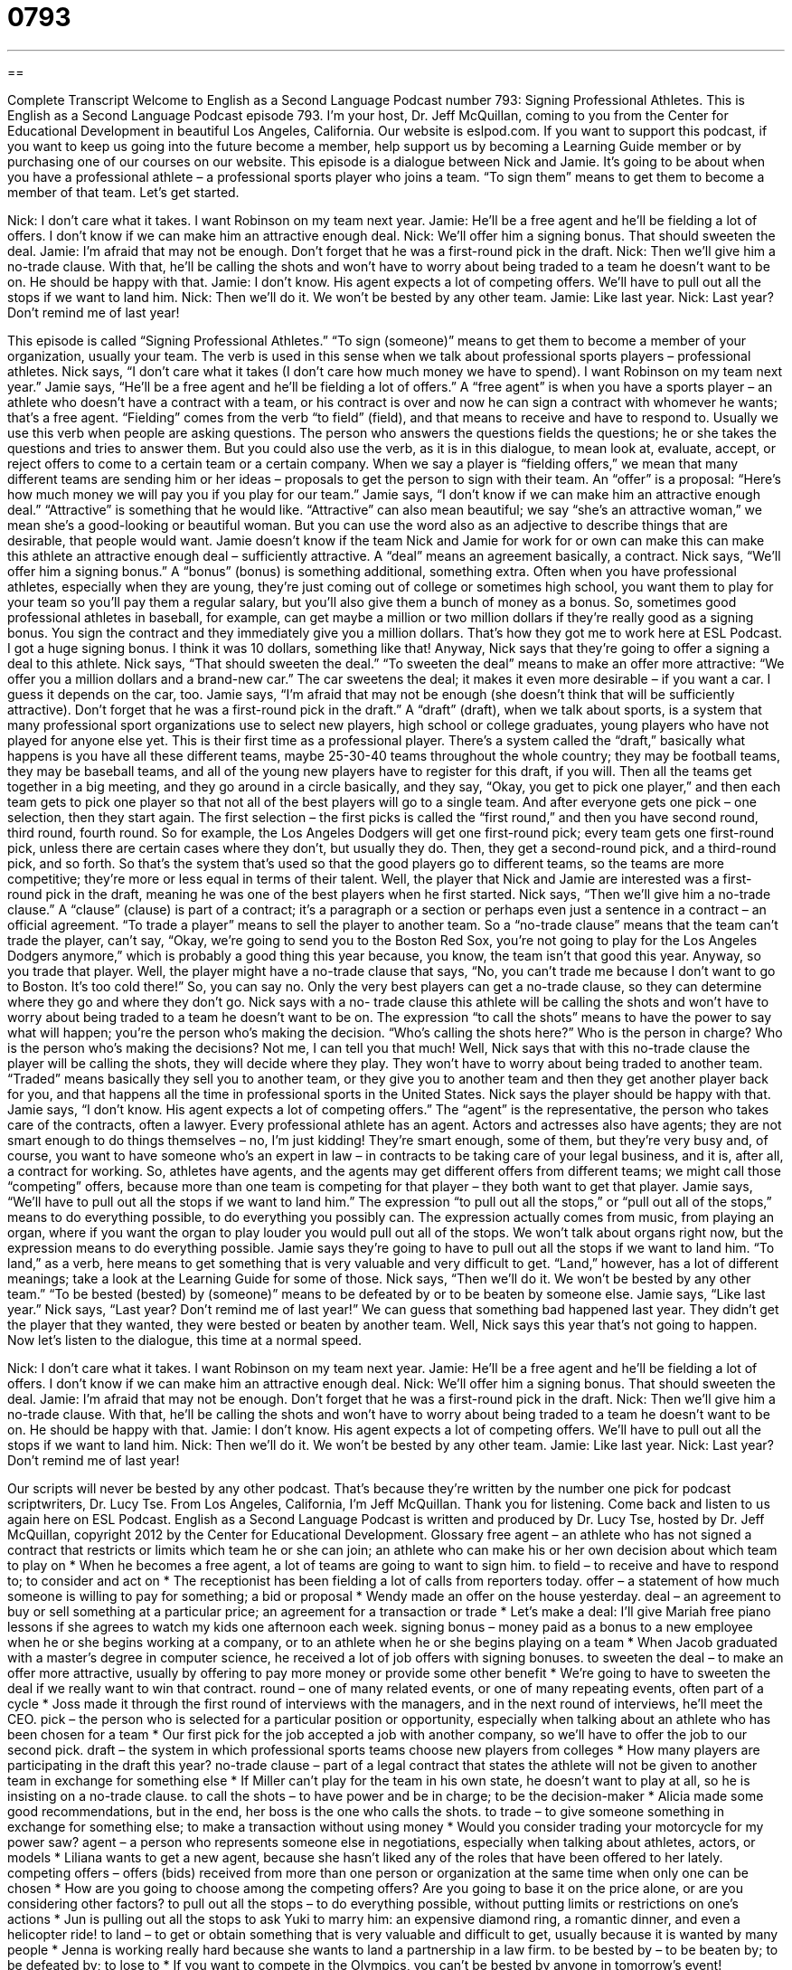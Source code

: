 = 0793
:toc: left
:toclevels: 3
:sectnums:
:stylesheet: ../../../myAdocCss.css

'''

== 

Complete Transcript
Welcome to English as a Second Language Podcast number 793: Signing Professional Athletes.
This is English as a Second Language Podcast episode 793. I’m your host, Dr. Jeff McQuillan, coming to you from the Center for Educational Development in beautiful Los Angeles, California.
Our website is eslpod.com. If you want to support this podcast, if you want to keep us going into the future become a member, help support us by becoming a Learning Guide member or by purchasing one of our courses on our website.
This episode is a dialogue between Nick and Jamie. It’s going to be about when you have a professional athlete – a professional sports player who joins a team. “To sign them” means to get them to become a member of that team. Let’s get started.
[start of dialogue]
Nick: I don’t care what it takes. I want Robinson on my team next year.
Jamie: He’ll be a free agent and he’ll be fielding a lot of offers. I don’t know if we can make him an attractive enough deal.
Nick: We’ll offer him a signing bonus. That should sweeten the deal.
Jamie: I’m afraid that may not be enough. Don’t forget that he was a first-round pick in the draft.
Nick: Then we’ll give him a no-trade clause. With that, he’ll be calling the shots and won’t have to worry about being traded to a team he doesn’t want to be on. He should be happy with that.
Jamie: I don’t know. His agent expects a lot of competing offers. We’ll have to pull out all the stops if we want to land him.
Nick: Then we’ll do it. We won’t be bested by any other team.
Jamie: Like last year.
Nick: Last year? Don’t remind me of last year!
[end of dialogue]
This episode is called “Signing Professional Athletes.” “To sign (someone)” means to get them to become a member of your organization, usually your team. The verb is used in this sense when we talk about professional sports players – professional athletes.
Nick says, “I don’t care what it takes (I don’t care how much money we have to spend). I want Robinson on my team next year.” Jamie says, “He’ll be a free agent and he’ll be fielding a lot of offers.” A “free agent” is when you have a sports player – an athlete who doesn’t have a contract with a team, or his contract is over and now he can sign a contract with whomever he wants; that’s a free agent. “Fielding” comes from the verb “to field” (field), and that means to receive and have to respond to. Usually we use this verb when people are asking questions. The person who answers the questions fields the questions; he or she takes the questions and tries to answer them. But you could also use the verb, as it is in this dialogue, to mean look at, evaluate, accept, or reject offers to come to a certain team or a certain company. When we say a player is “fielding offers,” we mean that many different teams are sending him or her ideas – proposals to get the person to sign with their team. An “offer” is a proposal: “Here’s how much money we will pay you if you play for our team.”
Jamie says, “I don’t know if we can make him an attractive enough deal.” “Attractive” is something that he would like. “Attractive” can also mean beautiful; we say “she’s an attractive woman,” we mean she’s a good-looking or beautiful woman. But you can use the word also as an adjective to describe things that are desirable, that people would want.
Jamie doesn’t know if the team Nick and Jamie for work for or own can make this can make this athlete an attractive enough deal – sufficiently attractive. A “deal” means an agreement basically, a contract. Nick says, “We’ll offer him a signing bonus.” A “bonus” (bonus) is something additional, something extra. Often when you have professional athletes, especially when they are young, they’re just coming out of college or sometimes high school, you want them to play for your team so you’ll pay them a regular salary, but you’ll also give them a bunch of money as a bonus. So, sometimes good professional athletes in baseball, for example, can get maybe a million or two million dollars if they’re really good as a signing bonus. You sign the contract and they immediately give you a million dollars. That’s how they got me to work here at ESL Podcast. I got a huge signing bonus. I think it was 10 dollars, something like that! Anyway, Nick says that they’re going to offer a signing a deal to this athlete. Nick says, “That should sweeten the deal.” “To sweeten the deal” means to make an offer more attractive: “We offer you a million dollars and a brand-new car.” The car sweetens the deal; it makes it even more desirable – if you want a car. I guess it depends on the car, too.
Jamie says, “I’m afraid that may not be enough (she doesn’t think that will be sufficiently attractive). Don’t forget that he was a first-round pick in the draft.” A “draft” (draft), when we talk about sports, is a system that many professional sport organizations use to select new players, high school or college graduates, young players who have not played for anyone else yet. This is their first time as a professional player. There’s a system called the “draft,” basically what happens is you have all these different teams, maybe 25-30-40 teams throughout the whole country; they may be football teams, they may be baseball teams, and all of the young new players have to register for this draft, if you will. Then all the teams get together in a big meeting, and they go around in a circle basically, and they say, “Okay, you get to pick one player,” and then each team gets to pick one player so that not all of the best players will go to a single team. And after everyone gets one pick – one selection, then they start again. The first selection – the first picks is called the “first round,” and then you have second round, third round, fourth round. So for example, the Los Angeles Dodgers will get one first-round pick; every team gets one first-round pick, unless there are certain cases where they don’t, but usually they do. Then, they get a second-round pick, and a third-round pick, and so forth. So that’s the system that’s used so that the good players go to different teams, so the teams are more competitive; they’re more or less equal in terms of their talent. Well, the player that Nick and Jamie are interested was a first-round pick in the draft, meaning he was one of the best players when he first started.
Nick says, “Then we’ll give him a no-trade clause.” A “clause” (clause) is part of a contract; it’s a paragraph or a section or perhaps even just a sentence in a contract – an official agreement. “To trade a player” means to sell the player to another team. So a “no-trade clause” means that the team can’t trade the player, can’t say, “Okay, we’re going to send you to the Boston Red Sox, you’re not going to play for the Los Angeles Dodgers anymore,” which is probably a good thing this year because, you know, the team isn’t that good this year. Anyway, so you trade that player. Well, the player might have a no-trade clause that says, “No, you can’t trade me because I don’t want to go to Boston. It’s too cold there!” So, you can say no. Only the very best players can get a no-trade clause, so they can determine where they go and where they don’t go. Nick says with a no- trade clause this athlete will be calling the shots and won’t have to worry about being traded to a team he doesn’t want to be on. The expression “to call the shots” means to have the power to say what will happen; you’re the person who’s making the decision. “Who’s calling the shots here?” Who is the person in charge? Who is the person who’s making the decisions? Not me, I can tell you that much! Well, Nick says that with this no-trade clause the player will be calling the shots, they will decide where they play. They won’t have to worry about being traded to another team. “Traded” means basically they sell you to another team, or they give you to another team and then they get another player back for you, and that happens all the time in professional sports in the United States.
Nick says the player should be happy with that. Jamie says, “I don’t know. His agent expects a lot of competing offers.” The “agent” is the representative, the person who takes care of the contracts, often a lawyer. Every professional athlete has an agent. Actors and actresses also have agents; they are not smart enough to do things themselves – no, I’m just kidding! They’re smart enough, some of them, but they’re very busy and, of course, you want to have someone who’s an expert in law – in contracts to be taking care of your legal business, and it is, after all, a contract for working. So, athletes have agents, and the agents may get different offers from different teams; we might call those “competing” offers, because more than one team is competing for that player – they both want to get that player. Jamie says, “We’ll have to pull out all the stops if we want to land him.” The expression “to pull out all the stops,” or “pull out all of the stops,” means to do everything possible, to do everything you possibly can. The expression actually comes from music, from playing an organ, where if you want the organ to play louder you would pull out all of the stops. We won’t talk about organs right now, but the expression means to do everything possible. Jamie says they’re going to have to pull out all the stops if we want to land him. “To land,” as a verb, here means to get something that is very valuable and very difficult to get. “Land,” however, has a lot of different meanings; take a look at the Learning Guide for some of those.
Nick says, “Then we’ll do it. We won’t be bested by any other team.” “To be bested (bested) by (someone)” means to be defeated by or to be beaten by someone else. Jamie says, “Like last year.” Nick says, “Last year? Don’t remind me of last year!” We can guess that something bad happened last year. They didn’t get the player that they wanted, they were bested or beaten by another team. Well, Nick says this year that’s not going to happen.
Now let’s listen to the dialogue, this time at a normal speed.
[start of dialogue]
Nick: I don’t care what it takes. I want Robinson on my team next year.
Jamie: He’ll be a free agent and he’ll be fielding a lot of offers. I don’t know if we can make him an attractive enough deal.
Nick: We’ll offer him a signing bonus. That should sweeten the deal.
Jamie: I’m afraid that may not be enough. Don’t forget that he was a first-round pick in the draft.
Nick: Then we’ll give him a no-trade clause. With that, he’ll be calling the shots and won’t have to worry about being traded to a team he doesn’t want to be on. He should be happy with that.
Jamie: I don’t know. His agent expects a lot of competing offers. We’ll have to pull out all the stops if we want to land him.
Nick: Then we’ll do it. We won’t be bested by any other team.
Jamie: Like last year.
Nick: Last year? Don’t remind me of last year!
[end of dialogue]
Our scripts will never be bested by any other podcast. That’s because they’re written by the number one pick for podcast scriptwriters, Dr. Lucy Tse.
From Los Angeles, California, I’m Jeff McQuillan. Thank you for listening. Come back and listen to us again here on ESL Podcast.
English as a Second Language Podcast is written and produced by Dr. Lucy Tse, hosted by Dr. Jeff McQuillan, copyright 2012 by the Center for Educational Development.
Glossary
free agent – an athlete who has not signed a contract that restricts or limits which team he or she can join; an athlete who can make his or her own decision about which team to play on
* When he becomes a free agent, a lot of teams are going to want to sign him.
to field – to receive and have to respond to; to consider and act on
* The receptionist has been fielding a lot of calls from reporters today.
offer – a statement of how much someone is willing to pay for something; a bid or proposal
* Wendy made an offer on the house yesterday.
deal – an agreement to buy or sell something at a particular price; an agreement for a transaction or trade
* Let’s make a deal: I’ll give Mariah free piano lessons if she agrees to watch my kids one afternoon each week.
signing bonus – money paid as a bonus to a new employee when he or she begins working at a company, or to an athlete when he or she begins playing on a team
* When Jacob graduated with a master’s degree in computer science, he received a lot of job offers with signing bonuses.
to sweeten the deal – to make an offer more attractive, usually by offering to pay more money or provide some other benefit
* We’re going to have to sweeten the deal if we really want to win that contract.
round – one of many related events, or one of many repeating events, often part of a cycle
* Joss made it through the first round of interviews with the managers, and in the next round of interviews, he’ll meet the CEO.
pick – the person who is selected for a particular position or opportunity, especially when talking about an athlete who has been chosen for a team
* Our first pick for the job accepted a job with another company, so we’ll have to offer the job to our second pick.
draft – the system in which professional sports teams choose new players from colleges
* How many players are participating in the draft this year?
no-trade clause – part of a legal contract that states the athlete will not be given to another team in exchange for something else
* If Miller can’t play for the team in his own state, he doesn’t want to play at all, so he is insisting on a no-trade clause.
to call the shots – to have power and be in charge; to be the decision-maker
* Alicia made some good recommendations, but in the end, her boss is the one who calls the shots.
to trade – to give someone something in exchange for something else; to make a transaction without using money
* Would you consider trading your motorcycle for my power saw?
agent – a person who represents someone else in negotiations, especially when talking about athletes, actors, or models
* Liliana wants to get a new agent, because she hasn’t liked any of the roles that have been offered to her lately.
competing offers – offers (bids) received from more than one person or organization at the same time when only one can be chosen
* How are you going to choose among the competing offers? Are you going to base it on the price alone, or are you considering other factors?
to pull out all the stops – to do everything possible, without putting limits or restrictions on one’s actions
* Jun is pulling out all the stops to ask Yuki to marry him: an expensive diamond ring, a romantic dinner, and even a helicopter ride!
to land – to get or obtain something that is very valuable and difficult to get, usually because it is wanted by many people
* Jenna is working really hard because she wants to land a partnership in a law firm.
to be bested by – to be beaten by; to be defeated by; to lose to
* If you want to compete in the Olympics, you can’t be bested by anyone in tomorrow’s event!
Comprehension Questions
1. What does Jamie mean when she says that Robinson will be “fielding a lot of offers”?
a) He’ll be getting offers to pay in the outfield.
b) He’ll be engaged in a lot of secret negotiations.
c) He’ll be negotiating with several teams.
2. Why do Jamie and Nick want to land Robinson?
a) Because they think he’s down-to-earth.
b) Because he would be a good player on their team.
c) Because they don’t want him to be picked in the draft.
Answers at bottom.
What Else Does It Mean?
pick
The word “pick,” in this podcast, means the person who is selected for a particular position or opportunity, especially when talking about an athlete who has been chosen for a team: “Ulysses is really smart, so he’s always the first pick when we have to work in partners in lab class.” The verb “to pick” means to choose or to select one object from a group of many: “Which color of paint did you pick for the living room?” The verb “to pick” can also mean to harvest or to take fruits or vegetables from a plant: “They spent all afternoon at the farm picking blueberries.” Finally, the phrase “to pick up” means to meet someone at a place and give him or her a ride somewhere else: “I’ll pick you up at 10:30.”
to land
In this podcast, the verb “to land” means to get or obtain something that is very valuable and difficult to get, usually because it is wanted by many people: “How did you land a $120,000 salary your first year out of college?” The phrase “to land (someone) in trouble” means to create problems for someone: “Glenn landed himself in trouble when he drove without a driver’s license.” The phrase “to land on (one’s) feet” means to be in comfortable, pleasant circumstances after one has had a series of problems: “Last year he lost his job and had to move back in with his parents, but now he has a new job offer and it looks like he’ll land on his feet.”
Culture Note
Sports Drafts
A “draft” is a way to decide which athletes should play on which sports teams. A draft tries to make the process fair. Without a draft, the “wealthiest” (richest) team would simply “buy up” (buy all of something, leaving nothing for anyone else to buy) all the best players, and the teams in the “league” (the group of teams that compete against each other) would not be “competitive” (at the same level, able to play games against each other). The draft makes this “scenario” (situation) impossible.
The rules of the draft “vary” (are different) for each sport, but in general the drafts allow teams that “do poorly” (do not win very many games) in the “season” (the period of time when games are played each year) to make earlier draft picks, so that those teams can be more competitive in the next season.
The “NFL” (National Football League) was the first sports league to use a draft, beginning in 1935. Today, the NFL uses a draft with a “reverse-record order,” meaning that the team with the worst performance picks first, and the team that won the “Super Bowl” (the championship game) picks last. The NFL draft is held in April and is “televised” (shown on TV).
The “NBA” (National Basketball Association) and the “NHL” (National Hockey League) use a “draft lottery,” so the first picks are “granted” (given) to teams “randomly” (by chance; without a plan).
“MLB” (Major League Baseball), “MLS” (Major League Soccer), and the “WWE” (World Wrestling Entertainment) also have drafts each year.
Comprehension Answers
1 - c
2 - b